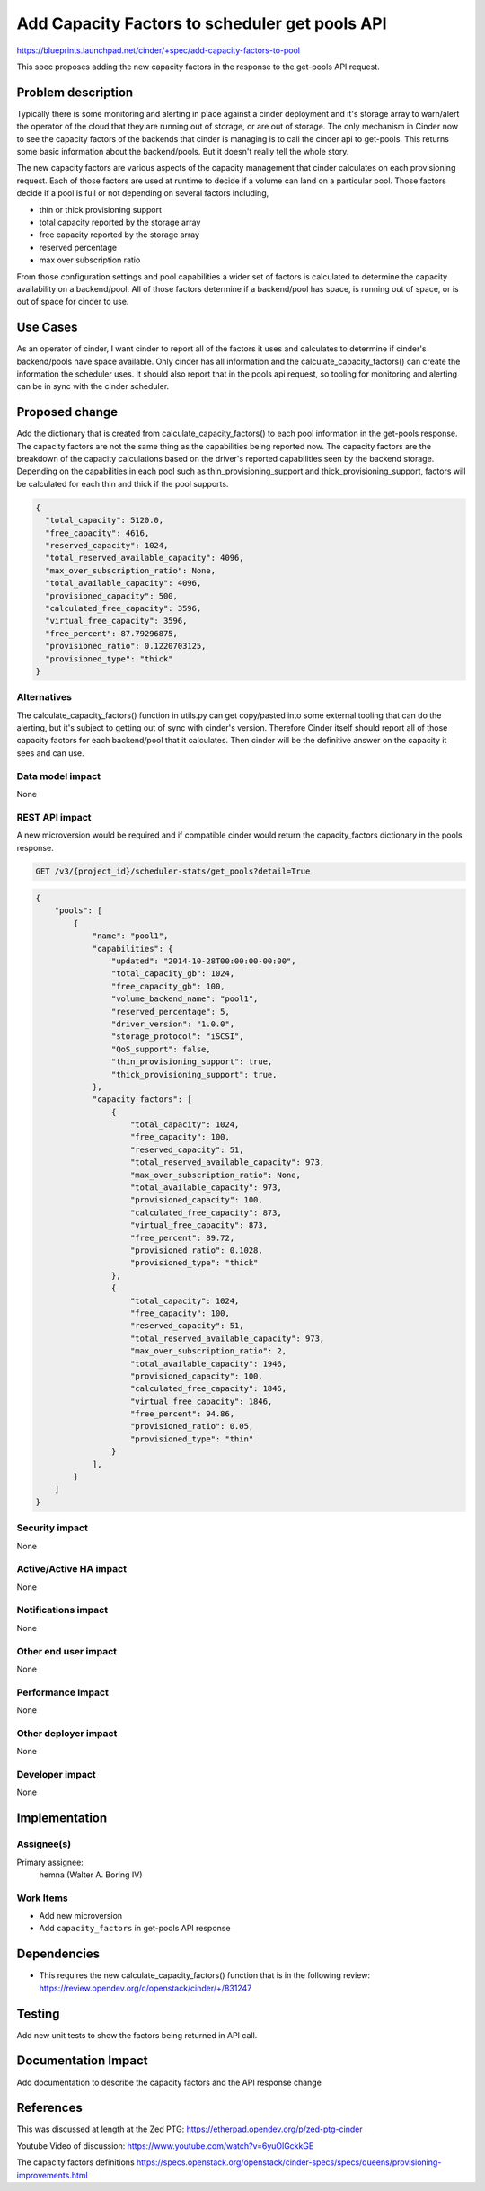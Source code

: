..
 This work is licensed under a Creative Commons Attribution 3.0 Unported
 License.

 http://creativecommons.org/licenses/by/3.0/legalcode

===============================================
Add Capacity Factors to scheduler get pools API
===============================================

https://blueprints.launchpad.net/cinder/+spec/add-capacity-factors-to-pool

This spec proposes adding the new capacity factors in the response to the
get-pools API request.

Problem description
===================

Typically there is some monitoring and alerting in place against a cinder
deployment and it's storage array to warn/alert the operator of the cloud
that they are running out of storage, or are out of storage.  The only
mechanism in Cinder now to see the capacity factors of the backends that cinder
is managing is to call the cinder api to get-pools.   This returns some
basic information about the backend/pools.  But it doesn't really tell the whole
story.

The new capacity factors are various aspects of the capacity management that
cinder calculates on each provisioning request.  Each of those factors are
used at runtime to decide if a volume can land on a particular pool.  Those
factors decide if a pool is full or not depending on several factors including,

* thin or thick provisioning support
* total capacity reported by the storage array
* free capacity reported by the storage array
* reserved percentage
* max over subscription ratio

From those configuration settings and pool capabilities a wider set of factors
is calculated to determine the capacity availability on a backend/pool.  All
of those factors determine if a backend/pool has space, is running out of space,
or is out of space for cinder to use.


Use Cases
=========

As an operator of cinder, I want cinder to report all of the factors it uses
and calculates to determine if cinder's backend/pools have space available.
Only cinder has all information and the calculate_capacity_factors() can
create the information the scheduler uses.  It should also report that in
the pools api request, so tooling for monitoring and alerting can be in
sync with the cinder scheduler.

Proposed change
===============

Add the dictionary that is created from calculate_capacity_factors() to each
pool information in the get-pools response.  The capacity factors are not the
same thing as the capabilities being reported now.  The capacity factors are
the breakdown of the capacity calculations based on the driver's reported
capabilities seen by the backend storage.  Depending on the capabilities
in each pool such as thin_provisioning_support and thick_provisioning_support,
factors will be calculated for each thin and thick if the pool supports.

.. code-block:: python

    {
      "total_capacity": 5120.0,
      "free_capacity": 4616,
      "reserved_capacity": 1024,
      "total_reserved_available_capacity": 4096,
      "max_over_subscription_ratio": None,
      "total_available_capacity": 4096,
      "provisioned_capacity": 500,
      "calculated_free_capacity": 3596,
      "virtual_free_capacity": 3596,
      "free_percent": 87.79296875,
      "provisioned_ratio": 0.1220703125,
      "provisioned_type": "thick"
    }

Alternatives
------------

The calculate_capacity_factors() function in utils.py can get copy/pasted into
some external tooling that can do the alerting, but it's subject to getting out
of sync with cinder's version.  Therefore Cinder itself should report all of
those capacity factors for each backend/pool that it calculates.   Then cinder
will be the definitive answer on the capacity it sees and can use.

Data model impact
-----------------

None

REST API impact
---------------

A new microversion would be required and if compatible cinder
would return the capacity_factors dictionary in the pools response.

.. code-block:: console

  GET /v3/{project_id}/scheduler-stats/get_pools?detail=True

.. code-block:: python

  {
      "pools": [
          {
              "name": "pool1",
              "capabilities": {
                  "updated": "2014-10-28T00:00:00-00:00",
                  "total_capacity_gb": 1024,
                  "free_capacity_gb": 100,
                  "volume_backend_name": "pool1",
                  "reserved_percentage": 5,
                  "driver_version": "1.0.0",
                  "storage_protocol": "iSCSI",
                  "QoS_support": false,
                  "thin_provisioning_support": true,
                  "thick_provisioning_support": true,
              },
              "capacity_factors": [
                  {
                      "total_capacity": 1024,
                      "free_capacity": 100,
                      "reserved_capacity": 51,
                      "total_reserved_available_capacity": 973,
                      "max_over_subscription_ratio": None,
                      "total_available_capacity": 973,
                      "provisioned_capacity": 100,
                      "calculated_free_capacity": 873,
                      "virtual_free_capacity": 873,
                      "free_percent": 89.72,
                      "provisioned_ratio": 0.1028,
                      "provisioned_type": "thick"
                  },
                  {
                      "total_capacity": 1024,
                      "free_capacity": 100,
                      "reserved_capacity": 51,
                      "total_reserved_available_capacity": 973,
                      "max_over_subscription_ratio": 2,
                      "total_available_capacity": 1946,
                      "provisioned_capacity": 100,
                      "calculated_free_capacity": 1846,
                      "virtual_free_capacity": 1846,
                      "free_percent": 94.86,
                      "provisioned_ratio": 0.05,
                      "provisioned_type": "thin"
                  }
              ],
          }
      ]
  }


Security impact
---------------

None


Active/Active HA impact
-----------------------

None


Notifications impact
--------------------

None

Other end user impact
---------------------

None

Performance Impact
------------------

None

Other deployer impact
---------------------

None

Developer impact
----------------
None


Implementation
==============

Assignee(s)
-----------
Primary assignee:
  hemna (Walter A. Boring IV)

Work Items
----------

* Add new microversion
* Add ``capacity_factors`` in get-pools API response

Dependencies
============

* This requires the new calculate_capacity_factors() function that is in the
  following review:
  https://review.opendev.org/c/openstack/cinder/+/831247


Testing
=======

Add new unit tests to show the factors being returned in API call.

Documentation Impact
====================

Add documentation to describe the capacity factors and the API response change

References
==========

This was discussed at length at the Zed PTG:
https://etherpad.opendev.org/p/zed-ptg-cinder

Youtube Video of discussion:
https://www.youtube.com/watch?v=6yuOlGckkGE

The capacity factors definitions
https://specs.openstack.org/openstack/cinder-specs/specs/queens/provisioning-improvements.html
